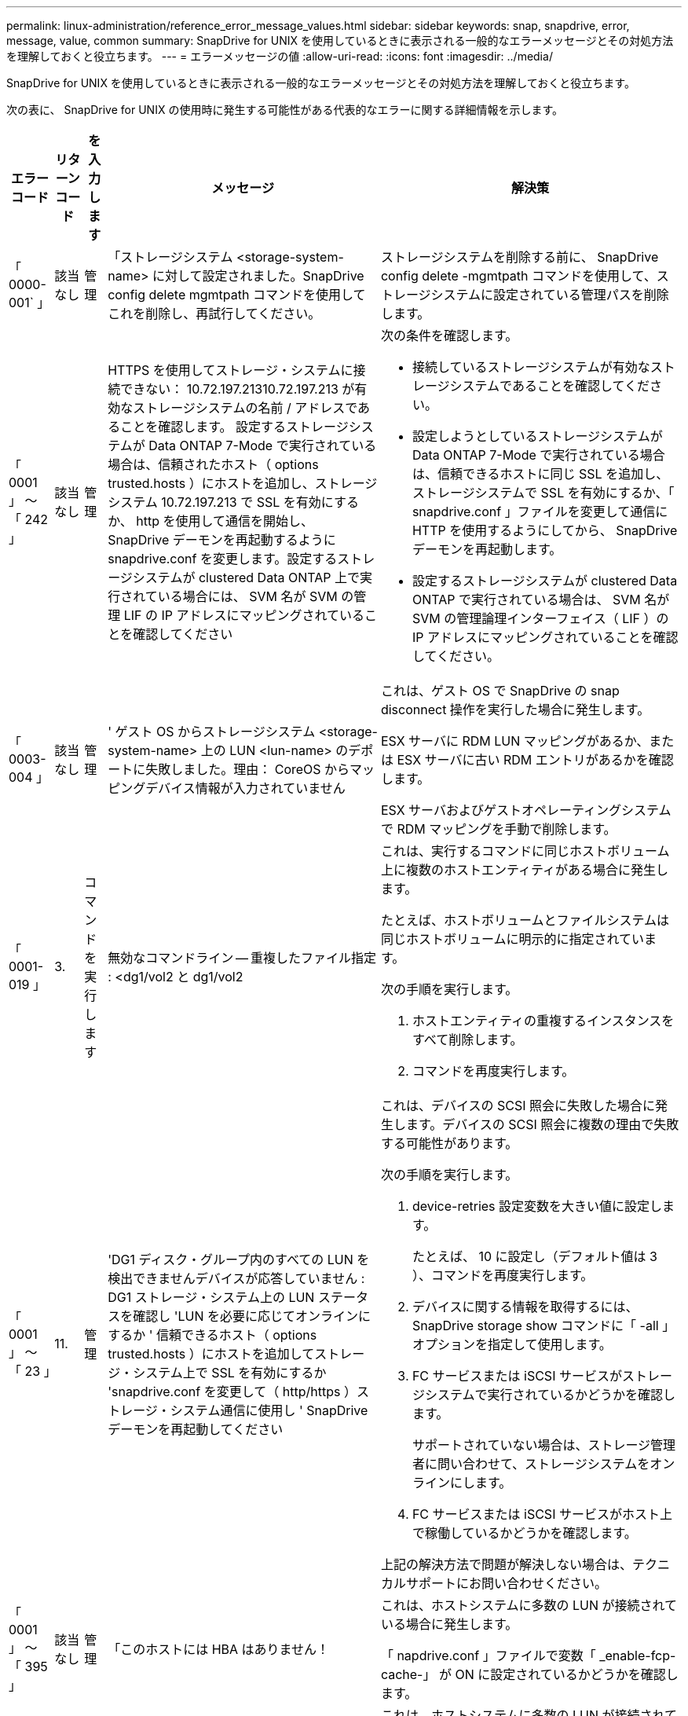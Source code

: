 ---
permalink: linux-administration/reference_error_message_values.html 
sidebar: sidebar 
keywords: snap, snapdrive, error, message, value, common 
summary: SnapDrive for UNIX を使用しているときに表示される一般的なエラーメッセージとその対処方法を理解しておくと役立ちます。 
---
= エラーメッセージの値
:allow-uri-read: 
:icons: font
:imagesdir: ../media/


[role="lead"]
SnapDrive for UNIX を使用しているときに表示される一般的なエラーメッセージとその対処方法を理解しておくと役立ちます。

次の表に、 SnapDrive for UNIX の使用時に発生する可能性がある代表的なエラーに関する詳細情報を示します。

[cols="15,20,15,25,40"]
|===
| エラーコード | リターンコード | を入力します | メッセージ | 解決策 


 a| 
「 0000-001` 」
 a| 
該当なし
 a| 
管理
 a| 
「ストレージシステム <storage-system-name> に対して設定されました。SnapDrive config delete mgmtpath コマンドを使用してこれを削除し、再試行してください。
 a| 
ストレージシステムを削除する前に、 SnapDrive config delete -mgmtpath コマンドを使用して、ストレージシステムに設定されている管理パスを削除します。



 a| 
「 0001 」 ～ 「 242 」
 a| 
該当なし
 a| 
管理
 a| 
HTTPS を使用してストレージ・システムに接続できない： 10.72.197.21310.72.197.213 が有効なストレージシステムの名前 / アドレスであることを確認します。 設定するストレージシステムが Data ONTAP 7-Mode で実行されている場合は、信頼されたホスト（ options trusted.hosts ）にホストを追加し、ストレージシステム 10.72.197.213 で SSL を有効にするか、 http を使用して通信を開始し、 SnapDrive デーモンを再起動するように snapdrive.conf を変更します。設定するストレージシステムが clustered Data ONTAP 上で実行されている場合には、 SVM 名が SVM の管理 LIF の IP アドレスにマッピングされていることを確認してください
 a| 
次の条件を確認します。

* 接続しているストレージシステムが有効なストレージシステムであることを確認してください。
* 設定しようとしているストレージシステムが Data ONTAP 7-Mode で実行されている場合は、信頼できるホストに同じ SSL を追加し、ストレージシステムで SSL を有効にするか、「 snapdrive.conf 」ファイルを変更して通信に HTTP を使用するようにしてから、 SnapDrive デーモンを再起動します。
* 設定するストレージシステムが clustered Data ONTAP で実行されている場合は、 SVM 名が SVM の管理論理インターフェイス（ LIF ）の IP アドレスにマッピングされていることを確認してください。




 a| 
「 0003-004 」
 a| 
該当なし
 a| 
管理
 a| 
' ゲスト OS からストレージシステム <storage-system-name> 上の LUN <lun-name> のデポートに失敗しました。理由： CoreOS からマッピングデバイス情報が入力されていません
 a| 
これは、ゲスト OS で SnapDrive の snap disconnect 操作を実行した場合に発生します。

ESX サーバに RDM LUN マッピングがあるか、または ESX サーバに古い RDM エントリがあるかを確認します。

ESX サーバおよびゲストオペレーティングシステムで RDM マッピングを手動で削除します。



 a| 
「 0001-019 」
 a| 
3.
 a| 
コマンドを実行します
 a| 
無効なコマンドライン -- 重複したファイル指定 : <dg1/vol2 と dg1/vol2
 a| 
これは、実行するコマンドに同じホストボリューム上に複数のホストエンティティがある場合に発生します。

たとえば、ホストボリュームとファイルシステムは同じホストボリュームに明示的に指定されています。

次の手順を実行します。

. ホストエンティティの重複するインスタンスをすべて削除します。
. コマンドを再度実行します。




 a| 
「 0001 」 ～ 「 23 」
 a| 
11.
 a| 
管理
 a| 
'DG1 ディスク・グループ内のすべての LUN を検出できませんデバイスが応答していません : DG1 ストレージ・システム上の LUN ステータスを確認し 'LUN を必要に応じてオンラインにするか ' 信頼できるホスト（ options trusted.hosts ）にホストを追加してストレージ・システム上で SSL を有効にするか 'snapdrive.conf を変更して（ http/https ）ストレージ・システム通信に使用し ' SnapDrive デーモンを再起動してください
 a| 
これは、デバイスの SCSI 照会に失敗した場合に発生します。デバイスの SCSI 照会に複数の理由で失敗する可能性があります。

次の手順を実行します。

. device-retries 設定変数を大きい値に設定します。
+
たとえば、 10 に設定し（デフォルト値は 3 ）、コマンドを再度実行します。

. デバイスに関する情報を取得するには、 SnapDrive storage show コマンドに「 -all 」オプションを指定して使用します。
. FC サービスまたは iSCSI サービスがストレージシステムで実行されているかどうかを確認します。
+
サポートされていない場合は、ストレージ管理者に問い合わせて、ストレージシステムをオンラインにします。

. FC サービスまたは iSCSI サービスがホスト上で稼働しているかどうかを確認します。


上記の解決方法で問題が解決しない場合は、テクニカルサポートにお問い合わせください。



 a| 
「 0001 」 ～ 「 395 」
 a| 
該当なし
 a| 
管理
 a| 
「このホストには HBA はありません！
 a| 
これは、ホストシステムに多数の LUN が接続されている場合に発生します。

「 napdrive.conf 」ファイルで変数「 _enable-fcp-cache-」 が ON に設定されているかどうかを確認します。



 a| 
「 0001-389` 」
 a| 
該当なし
 a| 
管理
 a| 
HBA アシスタント linuxfcp の HBA タイプを取得できません
 a| 
これは、ホストシステムに多数の LUN が接続されている場合に発生します。

「 napdrive.conf 」ファイルで変数「 _enable-fcp-cache-」 が ON に設定されているかどうかを確認します。



 a| 
「 0001-389` 」
 a| 
該当なし
 a| 
管理
 a| 
HBA アシスタントの vmwarefcp の HBA タイプを取得できません
 a| 
次の条件を確認する必要があります。

* ストレージを作成する前に、コマンドを使用して仮想インターフェイスを設定したかどうかを確認してください。


'*SnapDrive config set__ viadmin <user><VIRTUE_interface_IP または NAME>_*'

* 仮想インターフェイスにストレージシステムが存在することを確認します。同じエラーメッセージが表示される場合は、ストレージ作成処理を正常に実行するために、 SnapDrive for UNIX を再起動します。
* に記載されている Virtual Storage Console の構成要件を満たしているかどうかを確認します link:https://www.netapp.com/pdf.html?item=/media/7350-ds-3057.pdf["NetApp Virtual Storage Console for VMware vSphere"]




 a| 
「 0001 」 ～ 「 682 」
 a| 
該当なし
 a| 
管理
 a| 
' 新しい LUN のホスト準備に失敗しました : この機能チェックコントローラはサポートされていません
 a| 
SnapDrive 処理が成功するようにするには、コマンドをもう一度実行します。



 a| 
「 0001-859` 」
 a| 
該当なし
 a| 
管理
 a| 
' いずれのホストのインタフェースにも ' ストレージ・システム上のディレクトリ < ディレクトリ名 > にアクセスするための NFS 権限がありません
 a| 
'napdrive.conf' ファイルで '_check-export-permission-nfs-clone_' 構成変数が 'off' に設定されていることを確認します



 a| 
「 0002 - 253 」
 a| 
 a| 
管理
 a| 
Flex クローンの作成に失敗しました
 a| 
ストレージシステム側のエラーです。トラブルシューティングを行うには、 sd-trace.log とストレージシステムのログを収集してください。



 a| 
「 0002 」 ～ 「 264 」
 a| 
 a| 
管理
 a| 
FlexClone はファイラー <filer name> ではサポートされていません
 a| 
FlexClone は、現在の Data ONTAP バージョンのストレージシステムではサポートされていません。ストレージシステムの Data ONTAP バージョンを 7.0 以降にアップグレードしてから、もう一度コマンドを実行してください。



 a| 
000-265`
 a| 
 a| 
管理
 a| 
ファイラー <filername> で flex_clone ライセンスを確認できません
 a| 
ストレージシステム側のエラーです。sd-trace.log とストレージシステムログを収集してトラブルシューティングを行います。



 a| 
「 0002 」 ～ 「 266 」
 a| 
該当なし
 a| 
管理
 a| 
「 FlexClone はファイラー <filername> でライセンスされていません
 a| 
ストレージシステムに FlexClone のライセンスがありません。ストレージシステムに FlexClone ライセンスを追加してから、コマンドを再試行します。



 a| 
「 0002 - 267 」
 a| 
該当なし
 a| 
管理
 a| 
FlexClone はルート・ボリューム <volume-name>` ではサポートされていません
 a| 
ルートボリュームに FlexClone を作成することはできません。



 a| 
「 0002 」 ～ 「 270 」
 a| 
該当なし
 a| 
管理
 a| 
アグリゲートの空き領域 <aggregate-name> は、ディスクグループ / FlexClone メタデータに必要な <size> MB （メガバイト）より小さい値です
 a| 
. FlexClone を使用して raw LUN に接続する場合、アグリゲートに 2MB の空きスペースが必要です。
. 手順 1 および 2 に従ってアグリゲートのスペースを解放してから、コマンドを再試行します。




 a| 
「 0002 」 ～ 「 332 」
 a| 
該当なし
 a| 
管理
 a| 
'D.snapshot.Restore access denied on qtree storage_array1 ： /vol/vol1/qtree1 for user lnx197-142\john
 a| 
必要な機能をユーザに付与するには、 Operations Manager 管理者にお問い合わせください。



 a| 
「 0002 ～ 364 」
 a| 
該当なし
 a| 
管理
 a| 
'dfm に連絡できません： lnx197-146 ユーザー名またはパスワードを変更してください
 a| 
SD-admin ユーザーのユーザー名とパスワードを確認して修正します。



 a| 
「 0002 」 ～ 「 268 」
 a| 
該当なし
 a| 
管理
 a| 
'< ボリューム名 > はフレキシブル・ボリュームではありません
 a| 
トラディショナルボリュームでは FlexClone を作成できません。



 a| 
「 0003-003 」
 a| 
 a| 
管理
 a| 
. 'LUN <lun_name> をストレージシステム <storage_name> のゲスト OS にエクスポートできませんでした
+
 or

 a| 
* ESX サーバ（または）の古い RDM エントリに RDM LUN マッピングが含まれていないかどうかを確認します。
* ESX サーバおよびゲストオペレーティングシステムで RDM マッピングを手動で削除します。




 a| 
「 0003-012 」
 a| 
 a| 
管理
 a| 
Virtual Interface Server Win2k3-325238 にアクセスできません
 a| 
ホスト / ゲスト OS に対して NIS がに設定されていません。

/etc/hosts' にあるファイルに ' 名前と IP マッピングを指定する必要があります

たとえば '# cat /etc/hosts10.72.225.238 win2k3-225-238.eng.org.com Win2k3-225-238' のようになります



 a| 
「 0001-552 」
 a| 
該当なし
 a| 
コマンドを実行します
 a| 
' 有効なボリュームクローンまたは LUN クローンではありません
 a| 
トラディショナルボリュームの場合、クローンスプリットは作成できません。



 a| 
「 0001-553 」
 a| 
該当なし
 a| 
コマンドを実行します
 a| 
「 <filer-Name> 」に十分なストレージ・スペースがないため、「 FS-Name 」を分割できません
 a| 
クローンスプリットはスプリット処理を続行し、ストレージシステムで使用できるストレージスペースが不足したために突然クローンスプリットが停止します。



 a| 
「 0003-002 」と入力します
 a| 
 a| 
コマンドを実行します
 a| 
「これ以上 LUN をゲスト OS にエクスポートすることはできません。
 a| 
ESX サーバでコントローラに対してサポートされるデバイスの数が上限に達したため、ゲストオペレーティングシステムのコントローラを追加する必要があります。

* 注： * ESX サーバは、ゲスト OS あたりの最大コントローラ数を 4 に制限しています。



 a| 
「 9000-023`
 a| 
1.
 a| 
コマンドを実行します
 a| 
'Keyword -lun' の引数がありません
 a| 
このエラーは '-lun' キーワードを指定したコマンドに '_lun_name_' 引数がない場合に発生します

対処方法：次のいずれかを実行します。

. コマンドの引数に '-lun' キーワードを指定して '_lun_name_' を指定します
. SnapDrive for UNIX のヘルプ・メッセージを確認します




 a| 
「 0001 」 ～ 「 028 」
 a| 
1.
 a| 
コマンドを実行します
 a| 
ファイルシステム /mnt/qa/dg4/vol1> は、 SnapDrive で管理されないタイプ（ HFS ）です。リクエストを再送信して、ファイルシステム </mnt/qa/dg4/vol1> を終了してください
 a| 
このエラーは、サポートされていないファイルシステムタイプがコマンドの一部である場合に発生します。

操作 : ファイルシステムタイプを除外または更新してから、コマンドをもう一度使用します。

ソフトウェアの互換性に関する最新情報については、 Interoperability Matrix を参照してください。



 a| 
「 9000-030`
 a| 
1.
 a| 
コマンドを実行します
 a| 
-lun は他のキーワードと組み合わせて使用することはできません
 a| 
このエラーは '-lun' キーワードと '-fs' または '-dg キーワードを組み合わせた場合に発生しますこれは構文エラーであり、コマンドの使用方法が無効であることを示しています。

操作：コマンドを再度実行するには、「 -lun 」キーワードを指定する必要があります。



 a| 
「 0001 」 ～ 「 034 」
 a| 
1.
 a| 
コマンドを実行します
 a| 
'`mount failed: mount: <device name> は有効なブロックデバイスではありません
 a| 
このエラーは、クローニングされた LUN が、 Snapshot コピー内の同じファイル仕様にすでに接続されている場合に、 SnapDrive snap restore コマンドを実行しようとしたときに発生します。

コマンドは失敗します。これは、クローニングされた LUN を削除すると、 iSCSI デーモンがリストアされた LUN のデバイスエントリを再マッピングするためです。

対処方法：次のいずれかを実行します。

. SnapDrive snap restore コマンドを再度実行します。
. 元の LUN の Snapshot コピーをリストアする前に、接続されている LUN （ Snapshot コピーと同じファイル仕様にマウントされている場合）を削除します。




 a| 
0001-046 および 0001-047
 a| 
1.
 a| 
コマンドを実行します
 a| 
無効なスナップショット名： /vol/vol1/no_filer_pre fix> または無効なスナップショット名： no_dlong _filername - ファイラーボリューム名がありません
 a| 
無効な Snapshot 名で Snapshot 処理が試行されたコマンドで、構文エラーが発生しています。

What to do ：次の手順を実行します。

. SnapDrive の Snapshot コピーのリストを取得するには、 lun snap list -ffiler <filer-volume -name> コマンドを使用します。
. long_snap_name 引数を指定してコマンドを実行します




 a| 
「 9000-047 」
 a| 
1.
 a| 
コマンドを実行します
 a| 
`s 与えられる 1 つ以上の snapname 引数
 a| 
SnapDrive for UNIX では、 Snapshot 処理を実行するために、コマンドラインで複数の Snapshot 名を指定することはできません。

What to do ： 1 つの Snapshot 名だけを指定してもう一度コマンドを実行します。



 a| 
「 9000-049` 」
 a| 
1.
 a| 
コマンドを実行します
 a| 
dg と -vg は併用できません
 a| 
このエラーは '-dg' キーワードと -vg` キーワードを組み合わせると発生しますこれは構文エラーであり、コマンドの使用方法が無効であることを示しています。

操作 : コマンドを実行するには '-dg または --vg キーワードを指定します



 a| 
「 9000-050` 」
 a| 
1.
 a| 
コマンドを実行します
 a| 
「 -lvol 」と「 -hostvol 」は併用できません
 a| 
このエラーは、「 -lvol 」キーワードと「 -hostvol 」キーワードを組み合わせると発生します。これは構文エラーであり、コマンドの使用方法が無効であることを示しています。What to do ：次の手順を実行します。

. コマンド・ラインで '-lvol' オプションを -hostvol' オプションに変更するか ' またはその逆に変更します
. コマンドを実行します。




 a| 
「 9000-057
 a| 
1.
 a| 
コマンドを実行します
 a| 
`m ising required-snapname argument `
 a| 
この構文エラーは、 snap_name 引数を指定しないと Snapshot 処理が試行されるコマンドの使用が無効であることを示します。

What to do ：適切な Snapshot 名を指定してコマンドを実行します。



 a| 
「 0001 」 ～ 「 67 」
 a| 
6.
 a| 
コマンドを実行します
 a| 
'Snapshothourly.0 のスナップショットは、 SnapDrive によって作成されませんでした
 a| 
Data ONTAP によって 1 時間ごとに作成された自動 Snapshot コピーです。



 a| 
0001 ～ 092`
 a| 
6.
 a| 
コマンドを実行します
 a| 
'snapshot-<NON_EXistent 24965> は、 fileervol exocet: </vol/vol1/vol>` に存在しません
 a| 
指定した Snapshot コピーがストレージシステム上で見つかりませんでした。What to do ： SnapDrive snap list コマンドを使用して、ストレージ・システムに存在する Snapshot コピーを検索します。



 a| 
「 0001-099 」
 a| 
10.
 a| 
管理
 a| 
無効な Snapshot 名： <exocet: /vol/vol2/dbvol: New snapname> がストレージシステムボリューム名 <exocet: /vol/vol1/vol>` と一致しません
 a| 
無効な Snapshot 名で Snapshot 処理が試行されるコマンドの使用を示す構文エラーです。

What to do ：次の手順を実行します。

. SnapDrive の Snapshot コピーのリストを表示するには、 lun snap list -fer_<filer -volume -name_` コマンドを使用します。
. SnapDrive for UNIX で認定されている正しい形式の Snapshot 名を使用してコマンドを実行します。修飾された形式は '_long_snap_name_` と '_short_snap_name_` です




 a| 
「 0001 」 ～ 「 122 」
 a| 
6.
 a| 
管理
 a| 
'Failed to get snapshot list on filer <exocet> ：指定されたボリュームは存在しません
 a| 
このエラーは、指定されたストレージシステム（ファイラー）ボリュームが存在しない場合に発生します。

What to do ：次の手順を実行します。

. ストレージ管理者に問い合わせて、有効なストレージシステムボリュームのリストを入手してください。
. 有効なストレージ・システム・ボリューム名を指定してコマンドを実行します。




 a| 
「 0001 」 ～ 「 124 」
 a| 
111
 a| 
管理
 a| 
` Filer <exocet>: LUN クローンで <snap_delete_multi_inuse_24374> を削除できませんでした
 a| 
LUN クローンが存在するため、指定された Snapshot コピーの「 Snapshotdelete 」操作が失敗しました。

What to do ：次の手順を実行します。

. SnapDrive storage show コマンドに「 -all 」オプションを指定して、 Snapshot コピー（元の Snapshot コピーの出力に含まれる）の LUN クローンを検索します。
. LUN をクローンからスプリットする場合は、ストレージ管理者に問い合わせてください。
. コマンドを再度実行します。




 a| 
「 0001 」 ～ 「 155 」
 a| 
4.
 a| 
コマンドを実行します
 a| 
スナップショット <DUP_snapname23980> は、 <exocet:/vol/vol1/vol> にすでに存在します。既存のスナップショットを上書きするには '-f (force) フラグを使用してください
 a| 
このエラーは、コマンドで使用されている Snapshot コピー名がすでに存在する場合に発生します。

対処方法：次のいずれかを実行します。

. 別の Snapshot 名でコマンドを再度実行します。
. 「 -f 」（ force ）フラグを指定してコマンドを再度実行し、既存の Snapshot コピーを上書きします。




 a| 
「 0001-158` 」
 a| 
84
 a| 
コマンドを実行します
 a| 
「 <snapshotexocet:/vol/vo L1 ： overwrite-noforce_25 078> が作成されたため、 `iskgroup の設定が変更されました。hostvol /dev/dg3/Vol4 を削除しました。 '-f ' （ force ）フラグを使用して警告を無視し、リストアを完了してください
 a| 
ディスクグループには複数の LUN を含めることができ、ディスクグループの構成を変更すると、このエラーが発生します。たとえば、 Snapshot コピーを作成する場合、ディスクグループの LUN 数は X となり、コピーの作成後に、ディスクグループの LUN 数は X + Y になります。

何をするか : コマンドは、「 -f 」（ force ）フラグを付けて再度使用してください。



 a| 
「 0001 」 ～ 「 185 」
 a| 
該当なし
 a| 
コマンドを実行します
 a| 
「 storage show failed ： no NetApp devices to show or enable SSL on the filers or retry after changing snapdrive.conf to use http for filercommunication 」というエラーメッセージが表示されます
 a| 
この問題は、次の理由で発生する可能性があります。

ホスト上の iSCSI デーモンまたは FC サービスが停止しているか ' または動作不良の場合 ' ホスト上に構成されている SnapDrive があっても 'lun storage show -all コマンドは失敗します

What to do ：正常に機能しない iSCSI サービスまたは FC サービスを解決します。

LUN が構成されているストレージシステムが停止しているか、リブートを実行中である。

What to do ： LUN が起動するまで待ちます。

コンフィギュレーション変数「 _usehttps-to-filer_」 に設定された値は、サポートされていない設定である可能性があります。

What to do ：次の手順を実行します。

. 「 lun lun lun show all 」コマンドを使用して、ホストにマッピングされた LUN があるかどうかを確認します。
. ホストに LUN がマッピングされている場合は、エラーメッセージに記載されている手順に従います。


コンフィギュレーション変数「 _usehttps-to-filer_」 の値を変更します（値が「 off 」の場合は「 on 」に、値が「 on 」の場合は「 off 」に変更します）。



 a| 
「 0001 」 ～ 「 226 」
 a| 
3.
 a| 
コマンドを実行します
 a| 
「 snap create 」を使用するには、すべてのファイル仕様にアクセスできる必要があります。以下のファイル仕様にアクセスできないことを確認してください。ファイルシステム : /mnt/qa/dg1/vol3>
 a| 
このエラーは、指定したホストエンティティが存在しない場合に発生します。

操作： SnapDrive storage show コマンドを再び -all オプションとともに使用して ' ホスト上に存在するホスト・エンティティを検索します



 a| 
「 0001 」 ～ 「 242 」
 a| 
18
 a| 
管理
 a| 
'Unable to connect to filer:<filername>`
 a| 
SnapDrive for UNIX は、セキュアな HTTP プロトコルを使用してストレージシステムへの接続を試みます。このエラーは、ホストがストレージシステムに接続できない場合に発生することがあります。

What to do ：次の手順を実行します。

. ネットワークの問題：
+
.. nslookup コマンドを使用して、ホストを介して動作するストレージ・システムの DNS 名前解決を確認します。
.. DNS サーバが存在しない場合は、そのサーバにストレージシステムを追加します。
+
ストレージシステムへの接続には、ホスト名の代わりに IP アドレスを使用することもできます。



. ストレージシステムの構成：
+
.. SnapDrive for UNIX を使用するには、セキュアな HTTP アクセスのライセンスキーが必要です。
.. ライセンスキーを設定したら、 Web ブラウザからストレージシステムにアクセスできるかどうかを確認します。


. 手順 1 、手順 2 、またはその両方を実行したあとにコマンドを実行します。




 a| 
「 0001-243 」と表示されます
 a| 
10.
 a| 
コマンドを実行します
 a| 
Dg 名が無効です : <SDP_dg1>
 a| 
このエラーは、ディスクグループがホストに存在しないためにコマンドが失敗した場合に発生します。たとえば '`_sdu_dg1_` はホストに存在しません

What to do ：次の手順を実行します。

. すべてのディスク・グループ名を取得するには、 SnapDrive storage show -all コマンドを使用します。
. 正しいディスクグループ名を指定してコマンドを再度実行します。




 a| 
「 0001 」 ～ 「 246
 a| 
10.
 a| 
コマンドを実行します
 a| 
無効なホストボリューム名： /mnt/qa/DG2/BADFS > 、有効な形式は <vgname/ hostvolname> 、つまり <mygroup/v2>> です
 a| 
対処方法：ホスト・ボリューム名に適切な形式を使用して、もう一度コマンドを実行します。「 vgname/ hostvolName 」



 a| 
「 0001 ～ 360 」
 a| 
34
 a| 
管理
 a| 
'LUN の作成に失敗しました /vol/badvol1/nanehp13_unnewDg_fve_sdLun> オン・ファイラー <exocet> ：このボリュームはありません
 a| 
このエラーは、指定したパスに存在しないストレージシステムボリュームが含まれている場合に発生します。

What to do ：ストレージ管理者に問い合わせて、使用可能なストレージシステムボリュームのリストを入手してください。



 a| 
「 0001 」 ～ 「 372 」
 a| 
58
 a| 
コマンドを実行します
 a| 
「 + 不正な LUN 名： +```/vol/vol1/SCE_lun2a> - format not recognized 」というエラーが表示されます
 a| 
このエラーは、コマンドで指定した LUN 名が、 SnapDrive for UNIX でサポートされる事前定義された形式に従っていない場合に発生します。SnapDrive for UNIX では、事前定義された「 <filer-name ： /vol/<volname>/<lun-name> 」の形式で LUN 名を指定する必要があります

What to do ：次の手順を実行します。

. SnapDrive ヘルプのコマンドを使用して、 SnapDrive for UNIX でサポートされる LUN 名の事前定義された形式を確認します。
. コマンドを再度実行します。




 a| 
「 0001-373`
 a| 
6.
 a| 
コマンドを実行します
 a| 
必要な 1 つの LUN が見つかりません : exocet: /vol/vol1/NotARealLun>`
 a| 
このエラーは、指定した LUN がストレージシステムで見つからない場合に発生します。

対処方法：次のいずれかを実行します。

. ホストに接続 SnapDrive されている LUN SnapDrive を表示するには、 lun storage show -dev コマンドまたは lun storage show -all コマンドを使用します。
. ストレージシステム上の LUN の全リストを表示するには、ストレージ管理者に問い合わせて、ストレージシステムから lun show コマンドの出力を取得してください。




 a| 
「 0001 」 ～ 「 377 」
 a| 
43
 a| 
コマンドを実行します
 a| 
「ディスクグループ名 < 名前 > は既に使用されているか、別のエンティティと競合しています。
 a| 
このエラーは、ディスクグループ名がすでに使用されているか、別のエンティティと競合している場合に発生します。対処方法：次のいずれかを実行します。

. -autorname' オプションを指定してコマンドを実行します
. SnapDrive storage show コマンドに「 -all 」オプションを指定して、ホストが使用している名前を検索します。ホストが使用していない別の名前を指定してコマンドを実行します。




 a| 
「 0001 」 ～ 「 380 」
 a| 
43
 a| 
コマンドを実行します
 a| 
ホストボリューム名 <dg3/vol1> はすでに使用されているか、別のエンティティと競合しています
 a| 
このエラーは、ホストボリューム名がすでに使用されているか別のエンティティと競合している場合に発生します

対処方法：次のいずれかを実行します。

. -autorname' オプションを指定してコマンドを実行します
. SnapDrive storage show コマンドに「 -all 」オプションを指定して、ホストが使用している名前を検索します。ホストが使用していない別の名前を指定してコマンドを実行します。




 a| 
「 0001 」 ～ 「 417 」
 a| 
51
 a| 
コマンドを実行します
 a| 
次の名前は既に使用されています : <mydg1> 。他の名前を指定してください
 a| 
対処方法：次のいずれかを実行します。

. コマンドをもう一度 -autorname' オプションを指定して実行します
. SnapDrive storage show -all コマンドを使用して、ホスト上に存在する名前を検索します。ホストで使用していない別の名前を明示的に指定するには、コマンドをもう一度実行します。




 a| 
「 0001-430 」
 a| 
51
 a| 
コマンドを実行します
 a| 
dg/vg DG と -lvol/hostvol dg/vol の両方を指定することはできません
 a| 
コマンドの使用方法が無効であることを示す構文エラーです。コマンド・ラインには '-dg/vg` キーワードまたは -lvol/hostvol キーワードのいずれかを指定できますが ' 両方を指定することはできません

操作 : コマンドを実行するには '-dg/vg' または --lvol/hostvol' キーワードだけを指定します



 a| 
「 0001 」 ～ 「 434 」
 a| 
6.
 a| 
コマンドを実行します
 a| 
「 Snapshot の追加： /vol/vol1/vol1 ： not_E IST がストレージボリュームの exocet ： /vol/vol1/vol1 に存在しません
 a| 
このエラーは、指定した Snapshot コピーがストレージシステムで見つからない場合に発生します。

What to do ： SnapDrive snap list コマンドを使用して、ストレージ・システムに存在する Snapshot コピーを検索します。



 a| 
「 0001 」 ～ 「 435 」
 a| 
3.
 a| 
コマンドを実行します
 a| 
` すべてのホスト・ボリュームまたはすべてのファイル・システムをコマンド・ラインで指定するか 'autoconfigure オプションを指定する必要がありますコマンドラインで次の名前が見つかりませんでしたが、スナップショット <snap2_5VG_SINGLElun_REMOT> で見つかりました。ホストボリューム： <dg3/vol2 > ファイルシステム： /mnt/qa/dg3/vol2
 a| 
指定したディスクグループには複数のホストボリュームまたはファイルシステムがありますが、コマンドでは完全なセットは示されません。

対処方法：次のいずれかを実行します。

. -autodexpand オプションを指定してコマンドを再発行します
. SnapDrive snap show コマンドを使用して ' ホスト・ボリュームとファイル・システムの全リストを検索しますすべてのホストボリュームまたはファイルシステムを指定してコマンドを実行します。




 a| 
「 0001-440 」
 a| 
6.
 a| 
コマンドを実行します
 a| 
「スナップショット snap2_5VG_SINGLELUN_REMOTE 」にはディスクグループ「 dbad 」が含まれていません
 a| 
このエラーは、指定したディスクグループが指定した Snapshot コピーに含まれていない場合に発生します。

What to do ：指定したディスクグループに Snapshot コピーがあるかどうかを確認するには、次のいずれかを実行します。

. SnapDrive snap list コマンドを使用して、ストレージ・システム内の Snapshot コピーを検索します。
. SnapDrive snap show コマンドを使用して、 Snapshot コピー内に存在するディスク・グループ、ホスト・ボリューム、ファイル・システム、または LUN を検索します。
. ディスクグループの Snapshot コピーが存在する場合は、 Snapshot 名を指定してコマンドを実行します。




 a| 
「 0001-442` 」
 a| 
1.
 a| 
コマンドを実行します
 a| 
「 1 つのスナップ接続ソース <src> に指定された宛先 <dis> と <dis1> よりも大きい値です。別のコマンドを使用して再試行してください
 a| 
操作 : 個別の SnapDrive snap connect コマンドを実行して ' 新しいターゲット・ディスク・グループ名（ snap connect コマンドの一部）が ' 同じ SnapDrive snap connect コマンドの他のディスク・グループ・ユニットの一部であるものと同じではないようにします



 a| 
「 0001 」 ～ 「 465 」
 a| 
1.
 a| 
コマンドを実行します
 a| 
次のファイル指定は存在しないため削除できません : ディスクグループ : <nanehp13_dg1>
 a| 
指定したディスクグループがホストに存在しないため、指定したディスクグループの削除に失敗しました。

What to do ： all オプションを指定して SnapDrive storage show コマンドを使用し、ホスト上のエンティティのリストを表示します。



 a| 
「 0001 」 ～ 「 476 」
 a| 
該当なし
 a| 
管理
 a| 
'Unable to discover the device associated with <long LUN name> マルチパスを使用している場合、マルチパス構成にエラーがある可能性があります。設定を確認してから、もう一度やり直してください
 a| 
この失敗には多くの原因が考えられます。

* 無効なホスト設定：
+
iSCSI 、 FC 、またはマルチパス解決策が適切にセットアップされていません。

* ネットワークまたはスイッチの設定が無効です：
+
IP ネットワークに iSCSI トラフィック用の適切な転送ルールまたはフィルタが設定されていないか、 FC スイッチに推奨されるゾーニング設定が設定されていません。



上記の問題は、アルゴリズムやシーケンシャルな診断では非常に困難です。

What to do ： NetAppIt is recommended that you use SnapDrive for UNIX 、 you follow the Host Utilities Setup Guide （ for the specific operating system ）で推奨されている手順に従って、 LUN を手動で検出することを推奨します。

LUN を検出したら、 SnapDrive for UNIX のコマンドを使用します。



 a| 
「 0001-486 」
 a| 
12.
 a| 
管理
 a| 
LUN が使用中です削除できません注意： Volume Manager で制御されている LUN を ' 最初にボリューム・マネージャの制御から適切に削除せずに削除することは危険です
 a| 
SnapDrive for UNIX では、ボリュームグループに含まれている LUN は削除できません。

What to do ：次の手順を実行します。

. コマンド SnapDrive storage delete -dg <dgname> を使用して、ディスクグループを削除します。
. LUN を削除します。




 a| 
「 0001 」 ～ 「 494 」
 a| 
12.
 a| 
コマンドを実行します
 a| 
SnapDrive はまだ 1 つのホストボリュームが残っているため、 <mydg1> を削除できません。<mydg1> に関連付けられたすべてのファイルシステムとホストボリュームを削除するには、 -full-fullflag を使用します
 a| 
ディスクグループ上のすべてのホストボリュームの削除が明示的に要求されるまで、 SnapDrive for UNIX はディスクグループを削除できません。

対処方法：次のいずれかを実行します。

. コマンドで「 -full」 フラグを指定します。
. 次の手順を実行します。
+
.. ディスク・グループ上のホスト・ボリュームのリストを表示するには、 SnapDrive storage show -all コマンドを使用します。
.. SnapDrive for UNIX のコマンドで、これらのそれぞれを明示的に指定します。






 a| 
「 0001 」 ～ 「 541 」
 a| 
65
 a| 
コマンドを実行します
 a| 
「ファイラー上に LUN を作成するためのアクセス権限が不十分です。 <exocet>. 」というメッセージが表示されます
 a| 
SnapDrive for UNIX では、擬似アクセス制御メカニズムのために、ルート・ストレージ・システム（ Filer ）ボリューム上の「 dhostname.prbac 」または「 dgeneric.prbacfile 」を使用します。

対処方法：次のいずれかを実行します。

. 「 d-hostname.prbac 」または「 dgeneric 」を変更します。ストレージ・システムに prbac ファイルを追加して ' 次の必要な権限を追加します（ 1 つ以上）
+
.. なし
.. snap create
.. スナップ使用（ Snap Use ）
.. すべてスナップ（ Snap All ）
.. storage create delete
.. ストレージの使用
.. すべてのストレージ
.. すべてのアクセス
+
* 注： *

+
[]
====
*** 「 d-hostname.prbac 」ファイルがない場合は、ストレージシステムで「 dgeneric.prbac 」ファイルを変更します。
*** 「 d-hostname.prbac 」と「 dgeneric.prbac 」ファイルの両方がある場合は、ストレージシステムの「 dhostname.prbac 」ファイルでのみ設定を変更します。


====


. 「 napdrive.conf 」ファイルで、「 all-access if-rbacunspecified 」コンフィギュレーション変数が「 on 」に設定されていることを確認します。




 a| 
「 0001 」 ～ 「 559 」
 a| 
該当なし
 a| 
管理
 a| 
スナップショットの取得中に I/O が検出されました。アプリケーションを休止してください。SnapDrive Admin を参照してください詳細については、ガイドを参照してください
 a| 
このエラーは、 Snapshot コピーを作成する際に、ファイル仕様に対して並行して入出力処理が実行され、「 napcreate-cg-timeout 」の値が urgent に設定されている場合に発生します。

What to do ：「 snapmirror-cg-timeout 」の値を relaxed に設定して、整合グループの値をタイムアウトにします。



 a| 
「 0001-570 」
 a| 
6.
 a| 
コマンドを実行します
 a| 
「ディスクグループ <dg1> は存在しないため、サイズを変更できません」
 a| 
このエラーは、ディスクグループがホストに存在しないためにコマンドが失敗した場合に発生します。

What to do ：次の手順を実行します。

. すべてのディスク・グループ名を取得するには、 SnapDrive storage show -all コマンドを使用します。
. 正しいディスクグループ名を指定してコマンドを実行します。




 a| 
「 0001-574 」
 a| 
1.
 a| 
コマンドを実行します
 a| 
「 <VmAssistant>lvm 」では、ディスクグループ内の LUN のサイズ変更はサポートされていません
 a| 
このエラーは、このタスクの実行に使用するボリュームマネージャで LUN のサイズ変更がサポートされていない場合に発生します。

SnapDrive for UNIX の場合、 LUN がディスクグループに属しているときに、ボリュームマネージャの解決策が LUN のサイズ変更をサポートしている必要があります。

対処方法：使用しているボリュームマネージャが LUN のサイズ変更をサポートしているかどうかを確認します。



 a| 
「 0001-616 」
 a| 
6.
 a| 
コマンドを実行します
 a| 
'1 個のスナップショットがファイラーで見つかりません : exocet: /vol/vol1/vol:MySnapName>`
 a| 
SnapDrive for UNIX では、 Snapshot 処理を実行するために、コマンドラインで複数の Snapshot 名を指定することはできません。このエラーを解決するには、 Snapshot 名を 1 つ指定してコマンドを再実行します。

無効な Snapshot 名で Snapshot 処理が試行されたコマンドで、構文エラーが発生しています。このエラーを解決するには、次の手順を実行します。

. SnapDrive の Snapshot コピーのリストを表示するには、 lun snap list -ffiler <filer-volume -name> ` コマンドを使用します。
. コマンドを '*long_snap_name*' 引数を指定して実行します




 a| 
「 0001-640` 」
 a| 
1.
 a| 
コマンドを実行します
 a| 
ルート・ファイル・システム / は SnapDrive によって管理されていません
 a| 
このエラーは、ホスト上のルートファイルシステムが SnapDrive for UNIX でサポートされていない場合に発生します。これは SnapDrive for UNIX への無効な要求です。



 a| 
「 0001 」 ～ 「 684 」
 a| 
45
 a| 
管理
 a| 
`m マウントポイント <fs_spec> はマウントテーブルにすでに存在します
 a| 
対処方法：次のいずれかを実行します。

. 別のマウントポイントを指定して SnapDrive for UNIX コマンドを実行します。
. マウントポイントが使用されていないことを確認してから、任意のエディタを使用して手動で次のファイルからエントリを削除します。


Linux ： /etc/fstab



 a| 
0001-796 と 0001-767`
 a| 
3.
 a| 
コマンドを実行します
 a| 
0001-796 および 0001-767`
 a| 
SnapDrive for UNIX では、「 -nolvm 」オプションを指定した場合と同じコマンドで複数の LUN がサポートされません。

対処方法：次のいずれかを実行します。

. もう一度コマンドを使用して、「 -nolvm 」オプションを指定した LUN を 1 つだけ指定してください。
. --nolvm オプションを指定せずにコマンドを使用します。ホストにサポート対象のボリュームマネージャがある場合は、そのマネージャを使用します。




 a| 
「 2715 」
 a| 
該当なし
 a| 
該当なし
 a| 
'Volume restore Zephyr not available for the filer <filename> Please proceed with LUN restore' 」というメッセージが表示されます
 a| 
古いバージョンの Data ONTAP では、ボリュームリストア ZAPI を使用できません。コマンドを SFSR で再発行します。



 a| 
「 2278 」
 a| 
該当なし
 a| 
該当なし
 a| 
'snapname> のあとに作成されたスナップショットにはボリュームクローンがありません ... 失敗しました
 a| 
クローンをスプリットまたは削除します



 a| 
「 2280` 」
 a| 
該当なし
 a| 
該当なし
 a| 
LUN がマッピングされましたが ' アクティブではないか ' またはスナップショットに失敗しました
 a| 
ホストエンティティのマッピング解除 / ストレージ切断を行います



 a| 
「 2282 」
 a| 
該当なし
 a| 
該当なし
 a| 
SnapMirror 関係が存在しません ... 失敗しました
 a| 
. 関係を削除するか、をクリックします
. Operations Manager を使用した SnapDrive for UNIX RBAC が構成されている場合は、 Operations Manager 管理者に「 D 」の Snapshot.DisruptBaseline 」機能をユーザに付与するよう依頼します。




 a| 
「 2286 」と入力します
 a| 
該当なし
 a| 
該当なし
 a| 
'LUNs not owned by <fsname> are application consistent in snapshotted volumes... （ <fsname> が所有していない LUN は、スナップショットボリューム内で 失敗しました。スナップショット LUN は <fsname> によって所有されていません。これは、アプリケーションに整合性がない可能性があります
 a| 
チェック結果に示された LUN が使用中でないことを確認してください。そのあとにのみ、「 -force 」オプションを使用します。



 a| 
2289`
 a| 
該当なし
 a| 
該当なし
 a| 
'No new LUNs created after snapshot <snapname> … 失敗しました
 a| 
チェック結果に示された LUN が使用中でないことを確認してください。そのあとにのみ、「 -force 」オプションを使用します。



 a| 
「 2290` 」
 a| 
該当なし
 a| 
該当なし
 a| 
「一貫性のない新しい LUN チェックを実行できませんでした。スナップショットバージョンは SDU 4.0` より前です
 a| 
これは '-vbsr と一緒に使用した場合に 'UNIX スナップショット用の SnapDrive 3.0 で発生します新しく作成された LUN がもう使用されないことを手動で確認してから '-force オプションを続行してください



 a| 
2292`
 a| 
該当なし
 a| 
該当なし
 a| 
' 新しいスナップショットは存在しません ... 失敗しました。作成されたスナップショットは失われます
 a| 
チェック結果に示されたスナップショットが使用されなくなったことを確認します。その場合は、「 -force 」オプションに進みます。



 a| 
2297`
 a| 
該当なし
 a| 
該当なし
 a| 
通常のファイルと LUN の両方が存在します ... 失敗しました
 a| 
チェック結果に示されたファイルと LUN が使用されなくなっていることを確認します。その場合は、「 -force 」オプションに進みます。



 a| 
「 2302 」
 a| 
該当なし
 a| 
該当なし
 a| 
NFS エクスポート・リストに外部ホストがありません ... 失敗しました
 a| 
ストレージ管理者に連絡してエクスポートリストから外部ホストを削除するか、外部ホストが NFS 経由でボリュームを使用していないことを確認します。



 a| 
「 9000-305`
 a| 
該当なし
 a| 
コマンドを実行します
 a| 
' エンティティ /mnt/my_fs のタイプを検出できませんでしたエンティティーのタイプがわかっている場合は ' 特定のオプション（ -lun '-dg '-fs または -lvol ）を指定します
 a| 
エンティティがホストにすでに存在する場合は確認してください。エンティティのタイプがわかっている場合は、 file-spec タイプが提供されます。



 a| 
「 9000-303`
 a| 
該当なし
 a| 
コマンドを実行します
 a| 
「同じ名前の複数のエンティティ - /mnt/my_fs がこのホストに存在します。指定したエンティティに固有のオプション（ -lun 、 -dg 、 -fs 、 -lvol ）を指定します
 a| 
ユーザには同じ名前のエンティティが複数あります。この場合、ユーザは file-spec タイプを明示的に指定する必要があります。



 a| 
「 9000-304 」
 a| 
該当なし
 a| 
コマンドを実行します
 a| 
「 /mnt/my_fs 」は、タイプファイルシステムのキーワードとして検出されますが、このコマンドではサポートされていません
 a| 
このコマンドでは ' 自動検出されたファイル・スペシフィケーションに対する操作はサポートされていません作業のヘルプを参照して確認します。



 a| 
「 9000-301 」
 a| 
該当なし
 a| 
コマンドを実行します
 a| 
「自動防御における内部エラー」
 a| 
自動検出エンジンエラー。トレースログとデーモンログを指定して、詳細な分析を行います。



 a| 
該当なし
 a| 
該当なし
 a| 
コマンドを実行します
 a| 
'napdrive.dc ツールは RHEL 5Ux 環境でデータを圧縮できません
 a| 
デフォルトでは、圧縮ユーティリティはインストールされません。圧縮ユーティリティ ncompress をインストールする必要がありますたとえば 'ncompress-4.2.4-47.i386.rpm' のようにします

圧縮ユーティリティをインストールするには、次のコマンドを入力します。「 rpm -ivh ncompress-4.2.4-47.i386.rpm



 a| 
該当なし
 a| 
該当なし
 a| 
コマンドを実行します
 a| 
「無効なファイル仕様」
 a| 
このエラーは、指定したホストエンティティが存在しないか、アクセスできない場合に発生します。



 a| 
該当なし
 a| 
該当なし
 a| 
コマンドを実行します
 a| 
ジョブ ID が無効です
 a| 
このメッセージは、指定したジョブ ID が無効なジョブであるか、ジョブの結果がすでに照会された場合に、クローンスプリットのステータス、結果、または停止処理について表示されます。有効なジョブ ID または使用可能なジョブ ID を指定して、この処理を再試行する必要があります。



 a| 
該当なし
 a| 
該当なし
 a| 
コマンドを実行します
 a| 
「計画はすでに進行中です
 a| 
このメッセージは、次の場合に表示されます。

* 指定したボリュームクローンまたは LUN クローンについて、クローンスプリットをすでに実行中です。
* クローンスプリットは完了しましたが、ジョブは削除されていません。




 a| 
該当なし
 a| 
該当なし
 a| 
コマンドを実行します
 a| 
' 有効なボリュームではありません - クローンまたは LUN- クローン
 a| 
指定したファイル仕様または LUN パス名は、有効なボリューム・クローンまたは LUN クローンではありません。



 a| 
該当なし
 a| 
該当なし
 a| 
コマンドを実行します
 a| 
「ボリュームを分割するスペースがありません
 a| 
このエラーメッセージは、必要なストレージスペースを分割できないことが原因で表示されます。ボリュームクローンをスプリットするための十分なスペースをアグリゲート内に確保します。



 a| 
該当なし
 a| 
該当なし
 a| 
該当なし
 a| 
「 filer-data: junction-path 」情報は使用できません。 LUN はオフラインになっている可能性があります
 a| 
このエラーは '/etc/fstab ファイルが正しく構成されていないときに発生する可能性がありますこの場合、マウントパスは NFS ですが、 SnapDrive for UNIX では LUN とみなされていました。

対処方法：ストレージシステム名とジャンクションパスの間にを追加します。



 a| 
0003-013`
 a| 
該当なし
 a| 
コマンドを実行します
 a| 
仮想インターフェイス・サーバで接続エラーが発生しました仮想インターフェイスサーバが稼働しているかどうかを確認してください
 a| 
このエラーは、 ESX サーバのライセンスが期限切れになり、 VSC サービスが実行されていない場合に発生することがあります。

What to Do ： ESX Server ライセンスをインストールし、 VSC サービスを再起動します。



 a| 
「 0002 」 ～ 「 137 」
 a| 
該当なし
 a| 
コマンドを実行します
 a| 
'10.231.72.21 の場合は 'fstype と mntOpts を取得できませんスナップショット 10.231.72.21 の場合は /vol/ips_vol: /vol/ips_vol3: T5120-206-66_nfssnap.` から vol/ips_vol3 を取得できません
 a| 
What to do ：次のいずれかを実行します

. データパス・インターフェイスの IP アドレス、またはホスト名として特定の IP アドレスを「 /etc/hosts 」ファイルに追加します。
. DNS でデータパス・インターフェイスまたはホスト名 IP アドレスのエントリを作成します。
. SVM 管理をサポートするように SVM のデータ LIF を設定する（ firewall-policy = mgmt を使用）
+
*net int modify -- vserver Vserver_name lif_name -firewall-policy mgmt *

. ホストの管理 IP アドレスを SVM のエクスポートルールに追加します。




 a| 
「 13003 」
 a| 
該当なし
 a| 
コマンドを実行します
 a| 
「権限不足：ユーザーにはこのリソースへの読み取りアクセス権がありません。
 a| 
この問題は、 SnapDrive for UNIX 5.2.2 で表示されています。SnapDrive for UNIX 5.2.2 より前のバージョンでは、 SnapDrive for UNIX で設定した vsadmin ユーザには「 vsadmin-volume 」ロールが必要です。UNIX 5.2.2 の SnapDrive では、 vsadmin ユーザには昇格されたアクセスロールが必要ですが、 snapmirror get-iter zapi が失敗します。

操作： vsadmin-volume ではなく vsadmin ロールを作成し、 vsadmin ユーザに割り当てます。



 a| 
「 0001 」 ～ 「 016 」
 a| 
該当なし
 a| 
コマンドを実行します
 a| 
ストレージ・システム上のロック・ファイルを取得できませんでした
 a| 
ボリュームに十分なスペースがないために Snapshot の作成が失敗する。または ' ストレージ・システムに「 .snapDrive_lock 」ファイルが存在するためです

対処方法：次のいずれかを実行します。

. ストレージ・システム上のファイル「 /vol/<volname>/<snaps_lock' 」を削除し、 snap create 処理を再試行します。ファイルを削除するには、ストレージ・システムにログインし、 advanced 権限モードに切り替えて、ストレージ・システム・プロンプトで「 rm /vol/<volname>/<volname>/.snapDrive_lock` コマンドを実行します。
. Snapshot を作成する前に、ボリュームに十分な空きスペースがあることを確認してください。




 a| 
「 0003-003 」
 a| 
該当なし
 a| 
管理
 a| 
「ストレージシステムの LUN < コントローラ名 > をゲスト OS にエクスポートできませんでした。理由： flow-11019: MapStorage での障害 : interface .` で構成されたストレージ・システムがありません
 a| 
このエラーは、 ESX サーバでストレージコントローラが設定されていない場合に発生します。

操作： ESX サーバにストレージコントローラとクレデンシャルを追加します。



 a| 
「 0001 」 ～ 「 493 」
 a| 
該当なし
 a| 
管理
 a| 
マウントポイントの作成エラー : mkdir からの予期しないエラー : mkdir : ディレクトリを作成できません : permission denied マウントポイントが automount パスの下にあるかどうかを確認してください
 a| 
デスティネーションファイル仕様に自動マウントパスが指定されている場合、クローン処理が失敗します。

対処方法：デスティネーションファイル仕様 / マウントポイントが自動マウントパスの下にないことを確認します。



 a| 
「 0009-049` 」
 a| 
該当なし
 a| 
管理
 a| 
' ストレージシステム上の Snapshot からのリストアに失敗しました :Vserver 上のボリュームの Snapshot コピーからファイルをリストアできませんでした
 a| 
このエラーは、ボリュームがフルの状態か、ボリュームが自動削除のしきい値を超えた場合に発生します。

対処方法：ボリュームサイズを拡張し、ボリュームのしきい値が自動削除の値よりも小さくなっていないことを確認します。



 a| 
「 0001 」 ～ 「 682 」
 a| 
該当なし
 a| 
管理
 a| 
' 新しい LUN のホスト準備に失敗しました : この機能はサポートされていません
 a| 
このエラーは、新しい LUN ID の作成に失敗した場合に発生します。

What to do ：を使用して作成する LUN の数を増やします

'*lun SnapDrive config prepare LUNs_-count count_value_*

コマンドを実行します



 a| 
「 0001 」 ～ 「 060 」
 a| 
該当なし
 a| 
管理
 a| 
「ディスクグループ情報の取得に失敗しました。 Volume Manager linuxlvm が vgdisplay コマンドを返しました
 a| 
このエラーは、 SnapDrive for UNIX 4.1.1 以降のバージョンが RHEL 5 以降のバージョンで使用されている場合に発生します。

対処方法： SnapDrive バージョンをアップグレードしてから再試行してください。 SnapDrive for UNIX 4.1.1 以降のバージョンではサポートが提供されていないためです。 RHEL5 以降ではサポート対象外です。



 a| 
「 0009-045` 」
 a| 
該当なし
 a| 
管理
 a| 
'Failed to create snapshot on storage system: スナップショットによってバックアップされたクローンのため ' スナップショット操作は許可されませんしばらくしてからもう一度お試しください
 a| 
このエラーは、 Single-File Snap Restore （ SFSR ）処理の実行中に、そのあとで Snapshot をただちに作成するときに発生します。

What to do ：しばらくしてから Snapshot の作成処理を再試行してください。



 a| 
「 0001 」 ～ 「 304 」
 a| 
該当なし
 a| 
管理
 a| 
ディスク / ボリュームグループの作成中にエラーが発生しましたボリュームマネージャは次のように失敗しました : metainit : No such file or directory
 a| 
このエラーは 'Sun Cluster 環境で SnapDrive storage create dg 'hostvol および fs solaris を実行しているときに発生します

操作 : Sun Cluster ソフトウェアをアンインストールしてから ' 操作を再試行します



 a| 
「 0001 」 ～ 「 122 」
 a| 
該当なし
 a| 
管理
 a| 
'Failed to get snapshot list on filer the specified volume <volname> does not exist.`
 a| 
このエラーは、 SnapDrive for UNIX が、ダミーのエクスポートされたボリュームパスではなく、ボリュームのエクスポートされたアクティブファイルシステムパス（実際のパス）を使用して Snapshot を作成しようとした場合に発生します。

What to do ：エクスポートされたアクティブファイルシステムパスを持つボリュームを使用します。



 a| 
「 0001 」 ～ 「 476 」
 a| 
該当なし
 a| 
管理
 a| 
' デバイスを検出できませんマルチパスを使用している場合は、マルチパス構成にエラーがある可能性があります。設定を確認してから、もう一度やり直してください
 a| 
このエラーが発生する理由はいくつかあります。

チェックする条件は次のとおりです。ストレージを作成する前に、ゾーニングが適切であることを確認してください。

「 napdrive.conf 」ファイルの転送プロトコルとマルチパスタイプを調べ、適切な値が設定されていることを確認します。

マルチパスデーモンのステータスを確認します。 multipathing-type が nativemio start multipathd に設定されている場合は、 snapdrived デーモンを再起動します。



 a| 
該当なし
 a| 
該当なし
 a| 
該当なし
 a| 
lv. が使用できないため 'FS は再起動後にマウントできません
 a| 
これは、リブート後に LV を使用できない場合に発生します。そのため、ファイルシステムはマウントされていません。

対処方法 : 再起動後、 vgchange を実行して LV を起動し、ファイルシステムをマウントします。



 a| 
該当なし
 a| 
該当なし
 a| 
該当なし
 a| 
'SDU デーモンへの tatus 呼び出しが失敗しました
 a| 
このエラーが発生する理由はいくつかあります。このエラーは、処理が完了する前に、特定の処理に関連する SnapDrive for UNIX ジョブが突然失敗した（子デーモンが終了した）ことを示します。

ストレージの作成または削除が「 Status call to SnapDrive for UNIX daemon failed 」というメッセージで失敗した場合は、 ONTAP によるボリューム情報の取得に失敗した可能性があります。volume-get-iter zapi が失敗することがあります。しばらくしてから SnapDrive 処理を再試行してください。

「 multipath.conf 」の値が不適切なため、パーティションやその他のオペレーティングシステムコマンドの作成中に「 kpartx-l 」を実行すると、 SnapDrive for UNIX 操作が失敗することがあります。正しい値が設定されており、「 multipath.conf 」ファイルに重複するキーワードが存在しないことを確認してください。

SFSR の実行中、 SnapDrive for UNIX は一時的な Snapshot を作成します。 Snapshot の最大数に達した場合、この Snapshot は失敗する可能性があります。古い Snapshot コピーを削除して、リストア処理を再試行します。



 a| 
該当なし
 a| 
該当なし
 a| 
該当なし
 a| 
「使用中の AP 。フラッシュできません。
 a| 
このエラーは、ストレージの削除処理または切断処理中にマルチパスデバイスのフラッシュを試行したときに、古くなったデバイスが残っている場合に発生します。

What to do ：コマンドを実行して、古いデバイスがないかどうかを確認します

「 * マルチパス * 」

`--l egre-ifail_` と '`_flush_on_last_del_` が「 multipath.conf 」ファイルで 'yes' に設定されていることを確認します。

|===
* 関連情報 *

https://mysupport.netapp.com/NOW/products/interoperability["ネットアップの相互運用性"]

https://library.netapp.com/ecm/ecm_download_file/ECMLP2547936["『 Linux Unified Host Utilities 7.1 Installation Guide 』"]

